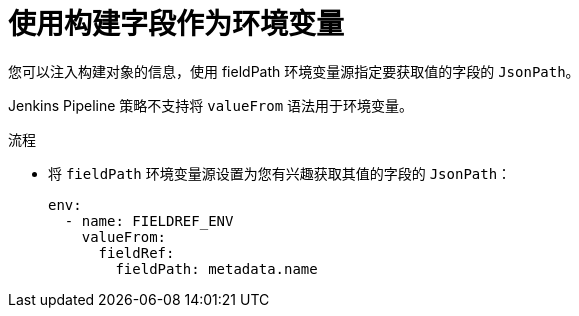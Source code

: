 // Module included in the following assemblies:
//
// * builds/creating-build-inputs.adoc

:_content-type: PROCEDURE
[id="builds-using-build-fields-as-environment-variables_{context}"]
= 使用构建字段作为环境变量

您可以注入构建对象的信息，使用 fieldPath 环境变量源指定要获取值的字段的 `JsonPath`。

[注意]
====
Jenkins Pipeline 策略不支持将 `valueFrom` 语法用于环境变量。
====

.流程

* 将 `fieldPath` 环境变量源设置为您有兴趣获取其值的字段的 `JsonPath`：
+
[source,yaml]
----
env:
  - name: FIELDREF_ENV
    valueFrom:
      fieldRef:
        fieldPath: metadata.name
----
